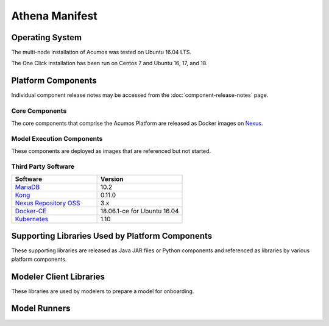 .. ===================================================================================
.. This Acumos documentation file is distributed by AT&T and Tech Mahindra
.. under the Creative Commons Attribution 4.0 International License (the "License");
.. you may not use this file except in compliance with the License.
.. You may obtain a copy of the License at
..
.. http://creativecommons.org/licenses/by/4.0
..
.. This file is distributed on an "AS IS" BASIS,
.. WITHOUT WARRANTIES OR CONDITIONS OF ANY KIND, either express or implied.
.. See the License for the specific language governing permissions and
.. limitations under the License.
.. ===============LICENSE_END=========================================================

===============
Athena Manifest
===============

Operating System
================
The multi-node installation of Acumos was tested on Ubuntu 16.04 LTS.

The One Click installation has been run on Centos 7 and Ubuntu 16, 17, and 18.

Platform Components
===================
Individual component release notes may be accessed from the :doc:`component-release-notes` page.

Core Components
---------------
The core components that comprise the Acumos Platform are released as Docker images on `Nexus <https://nexus3.acumos.org/#browse/browse:docker.release>`_.

.. csv-table::
   :header-rows: 1
   :align: left
   :file: core-components.csv

Model Execution Components
--------------------------
These components are deployed as images that are referenced but not started.

.. csv-table::
   :header-rows: 1
   :align: left
   :file: model-execution.csv



Third Party Software
--------------------

.. csv-table::
    :header: "Software", "Version"
    :widths: 50, 50
    :align: left

    `MariaDB <https://mariadb.org/>`_, 10.2
    `Kong <https://konghq.com/kong-community-edition/>`_, 0.11.0
    `Nexus Repository OSS <https://www.sonatype.com/nexus-repository-oss>`_, 3.x
    `Docker-CE <https://docs.docker.com/install/linux/docker-ce/ubuntu/#install-using-the-repository>`_, 18.06.1-ce for Ubuntu 16.04
    `Kubernetes <https://kubernetes.io/>`_, 1.10

Supporting Libraries Used by Platform Components
================================================
These supporting libraries are released as Java JAR files or Python components and referenced as libraries by various platform components.

.. csv-table::
   :header-rows: 1
   :align: left
   :file: libraries.csv


Modeler Client Libraries
========================
These libraries are used by modelers to prepare a model for onboarding.

.. csv-table::
   :header-rows: 1
   :align: left
   :file: clients.csv

Model Runners
=============

.. csv-table::
   :header-rows: 1
   :align: left
   :file: model-runners.csv
